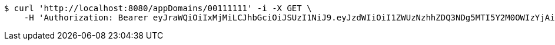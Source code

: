 [source,bash]
----
$ curl 'http://localhost:8080/appDomains/00111111' -i -X GET \
    -H 'Authorization: Bearer eyJraWQiOiIxMjMiLCJhbGciOiJSUzI1NiJ9.eyJzdWIiOiI1ZWUzNzhhZDQ3NDg5MTI5Y2M0OWIzYjAiLCJyb2xlcyI6W10sImlzcyI6Im1tYWR1LmNvbSIsImdyb3VwcyI6W10sImF1dGhvcml0aWVzIjpbXSwiY2xpZW50X2lkIjoiMjJlNjViNzItOTIzNC00MjgxLTlkNzMtMzIzMDA4OWQ0OWE3IiwiZG9tYWluX2lkIjoiMCIsImF1ZCI6InRlc3QiLCJuYmYiOjE1OTczMDg5NjQsInVzZXJfaWQiOiIxMTExMTExMTEiLCJzY29wZSI6ImEuMDAxMTExMTEuZG9tYWluLnJlYWQiLCJleHAiOjE1OTczMDg5NjksImlhdCI6MTU5NzMwODk2NCwianRpIjoiZjViZjc1YTYtMDRhMC00MmY3LWExZTAtNTgzZTI5Y2RlODZjIn0.mpgwxIsx_HNAbp-5FUg3iOD3D2BbYZbx65WQBTzdWAz2obTlEawmMIPez9qKX9UaSpmKWOUw8D9V3mjfudB8JdvADTp4JetvYyP2fq8SrXwpLVp-xwQJUpqLtEiJwzbj8sVcYfbizqUqLUMUAKeDcUm2BXErxyZ3KCjprf8KmwilbsN9Z6Y-jGp3ELPYHpiqDdQc-OJ1Sek-puIvlIpCMmLFBsw_kfgy_ABCSV0-Bosj5Et17HE3F50N7K4qBtJ2TdoJR1ym3iB1wxcIn4Pt_vqUDffXRSP2g2IfhAKf_37MeTXWVSG08pnCKiw4gBq8oaT0LFvjIp0GX5d67h1VhQ'
----